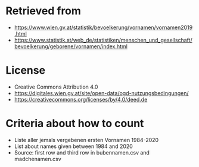 * Retrieved from
+ https://www.wien.gv.at/statistik/bevoelkerung/vornamen/vornamen2019.html
+ https://www.statistik.at/web_de/statistiken/menschen_und_gesellschaft/bevoelkerung/geborene/vornamen/index.html

* License
+ Creative Commons Attribution 4.0
+ https://digitales.wien.gv.at/site/open-data/ogd-nutzungsbedingungen/
+ https://creativecommons.org/licenses/by/4.0/deed.de

* Criteria about how to count
+ Liste aller jemals vergebenen ersten Vornamen 1984-2020
+ List about names given between 1984 and 2020
+ Source: first row and third row in bubennamen.csv and madchenamen.csv
